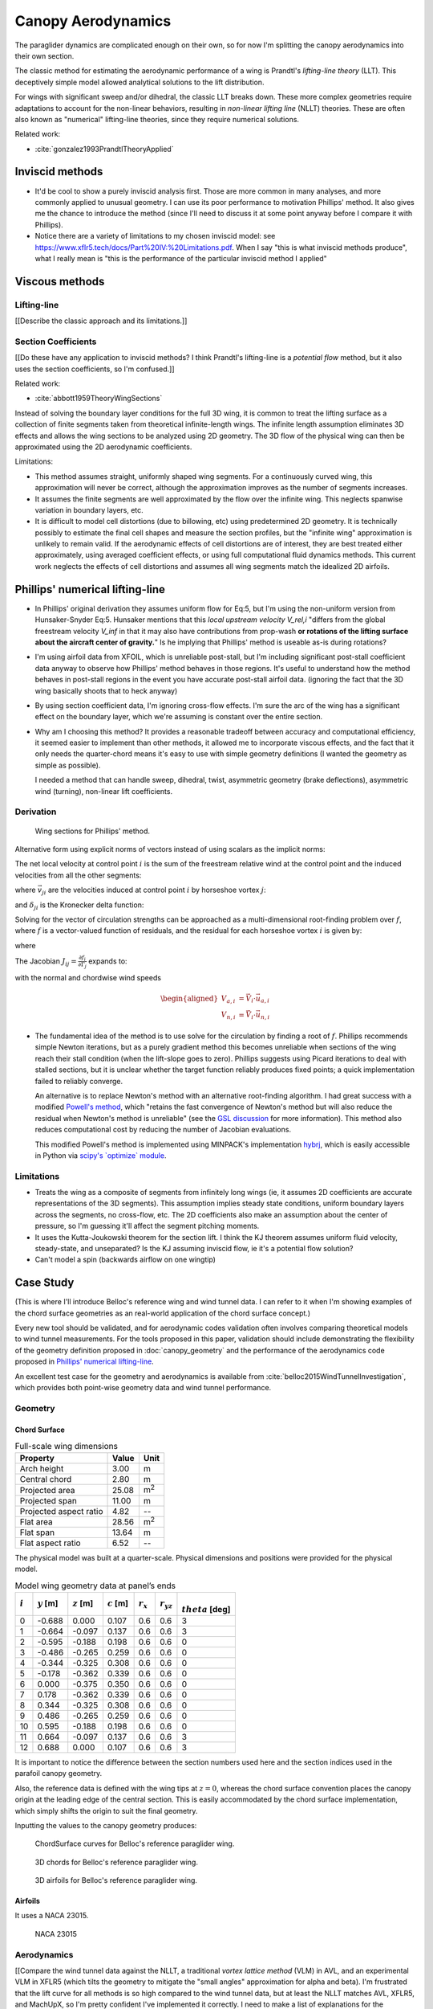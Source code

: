 *******************
Canopy Aerodynamics
*******************

The paraglider dynamics are complicated enough on their own, so for now I'm
splitting the canopy aerodynamics into their own section.


The classic method for estimating the aerodynamic performance of a wing is
Prandtl's *lifting-line theory* (LLT). This deceptively simple model allowed
analytical solutions to the lift distribution.

For wings with significant sweep and/or dihedral, the classic LLT breaks down.
These more complex geometries require adaptations to account for the
non-linear behaviors, resulting in *non-linear lifting line* (NLLT) theories.
These are often also known as "numerical" lifting-line theories, since they
require numerical solutions.

Related work:

* :cite:`gonzalez1993PrandtlTheoryApplied`


Inviscid methods
================

* It'd be cool to show a purely inviscid analysis first. Those are more common
  in many analyses, and more commonly applied to unusual geometry. I can use
  its poor performance to motivation Phillips' method. It also gives me the
  chance to introduce the method (since I'll need to discuss it at some point
  anyway before I compare it with Phillips).

* Notice there are a variety of limitations to my chosen inviscid model: see
  https://www.xflr5.tech/docs/Part%20IV:%20Limitations.pdf. When I say
  "this is what inviscid methods produce", what I really mean is "this is the
  performance of the particular inviscid method I applied"


Viscous methods
===============

Lifting-line
------------

[[Describe the classic approach and its limitations.]]


Section Coefficients
--------------------

[[Do these have any application to inviscid methods? I think Prandtl's
lifting-line is a *potential flow* method, but it also uses the section
coefficients, so I'm confused.]]


Related work:

* :cite:`abbott1959TheoryWingSections`

Instead of solving the boundary layer conditions for the full 3D wing, it is
common to treat the lifting surface as a collection of finite segments taken
from theoretical infinite-length wings. The infinite length assumption
eliminates 3D effects and allows the wing sections to be analyzed using 2D
geometry. The 3D flow of the physical wing can then be approximated using the
2D aerodynamic coefficients.

Limitations:

* This method assumes straight, uniformly shaped wing segments. For
  a continuously curved wing, this approximation will never be correct,
  although the approximation improves as the number of segments increases.

* It assumes the finite segments are well approximated by the flow over the
  infinite wing. This neglects spanwise variation in boundary layers, etc.

* It is difficult to model cell distortions (due to billowing, etc) using
  predetermined 2D geometry. It is technically possibly to estimate the final
  cell shapes and measure the section profiles, but the "infinite wing"
  approximation is unlikely to remain valid. If the aerodynamic effects of
  cell distortions are of interest, they are best treated either
  approximately, using averaged coefficient effects, or using full
  computational fluid dynamics methods. This current work neglects the effects
  of cell distortions and assumes all wing segments match the idealized 2D
  airfoils.


Phillips' numerical lifting-line
================================

* In Phillips' original derivation they assumes uniform flow for Eq:5, but I'm
  using the non-uniform version from Hunsaker-Snyder Eq:5. Hunsaker mentions
  that this *local upstream velocity* `V_rel,i` "differs from the global
  freestream velocity `V_inf` in that it may also have contributions from
  prop-wash **or rotations of the lifting surface about the aircraft center of
  gravity.**" Is he implying that Phillips' method is useable as-is during
  rotations?

* I'm using airfoil data from XFOIL, which is unreliable post-stall, but I'm
  including significant post-stall coefficient data anyway to observe how
  Phillips' method behaves in those regions. It's useful to understand how the
  method behaves in post-stall regions in the event you have accurate
  post-stall airfoil data. (ignoring the fact that the 3D wing basically
  shoots that to heck anyway)

* By using section coefficient data, I'm ignoring cross-flow effects. I'm sure
  the arc of the wing has a significant effect on the boundary layer, which
  we're assuming is constant over the entire section.

* Why am I choosing this method? It provides a reasonable tradeoff between
  accuracy and computational efficiency, it seemed easier to implement than
  other methods, it allowed me to incorporate viscous effects, and the fact
  that it only needs the quarter-chord means it's easy to use with simple
  geometry definitions (I wanted the geometry as simple as possible).

  I needed a method that can handle sweep, dihedral, twist, asymmetric
  geometry (brake deflections), asymmetric wind (turning), non-linear lift
  coefficients.


Derivation
----------

.. figure:: figures/paraglider/dynamics/phillips_scratch.*

   Wing sections for Phillips' method.

.. math::
   :label: 3D vortex lifting law

   \vec{\mathrm{d}F} = \rho \Gamma \vec{V} \times \mathrm{d}\vec{l}

.. math::
   :label: differential lifting force

   dF_i =
      \frac{1}{2}
      \rho
      V_i^2
      C_{L_i}
      \left(\alpha_i, \delta_i \right)
      A_i

Alternative form using explicit norms of vectors instead of using scalars as
the implicit norms:

.. math::
   :label: differential lifting force 2

   \left\| \vec{\mathrm{d}F}_i \right\| =
      \frac{1}{2}
      \rho
      \left\|\vec{V}_i\right\|^2
      C_{L_i} \left(\alpha_i, \delta_i \right)
      A_i

The net local velocity at control point :math:`i` is the sum of the freestream
relative wind at the control point and the induced velocities from all the
other segments:

.. math::
   :label: local velocity

   \vec{V}_i = \vec{V}_{rel,i} + \sum^N_{j=1} \Gamma_j \vec{v}_{ji}

where :math:`\vec{v}_{ji}` are the velocities induced at control point
:math:`i` by horseshoe vortex :math:`j`:

.. math::
   :label: induced velocities

   \vec{v}_{ji} = \frac{1}{4\pi}
   \left[
      \frac
         {\vec{u}_{\infty} \times \vec{r}_{j_2i}}
         {r_{j_2i} \left( r_{j_2i} - \vec{u}_{\infty} \cdot \vec{r}_{j_2i} \right)}
      + (1 - \delta_{ji}) \frac
         {(r_{j_1i} + r_{j_2i})(\vec{r}_{j_1i} \times \vec{r}_{j_2i})}
         {r_{j_1i}r_{j_2i}(r_{j_1i}r_{j_2i} + \vec{r}_{j_1i} \cdot \vec{r}_{j_2i})}
      - \frac
         {\vec{u}_{\infty} \times \vec{r}_{j_1i}}
         {r_{j_1i} \left( r_{j_1i} - \vec{u}_{\infty} \cdot \vec{r}_{j_1i} \right)}
   \right]

and :math:`\delta_{ji}` is the Kronecker delta function:

.. math::
   :label: kronecker_delta

   \delta_{ji}=
   \begin{cases}
      1\quad &i = j\\
      0\quad &i \neq j
   \end{cases}

Solving for the vector of circulation strengths can be approached as
a multi-dimensional root-finding problem over :math:`f`, where :math:`f` is
a vector-valued function of residuals, and the residual for each horseshoe
vortex :math:`i` is given by:

.. math::
   :label: horseshoe vortex strength optimization target

   f_i \left( \Gamma_i \right) =
      2 \Gamma_i \left\| \vec{W}_i \right\|
      - \left\| \vec{V}_i \right\|^2 A_i C_{L,i} \left(\alpha_i, \delta_i \right)

where

.. math::
   :label: unlabeled1

   \vec{W}_i = \vec{V}_i \times \mathrm{d} \vec{l}_i

The Jacobian :math:`J_{ij} = \frac{\partial f_{i}}{\partial \Gamma_j}` expands
to:

.. math::
   :label: phillips jacobian

   \begin{aligned}
   J_{ij} =\;
      &\delta_{ij}\, 2 \left\| \vec{W}_i \right\|
      + 2\, \Gamma_i \frac {\vec{W}_i} {\left\| \vec{W}_i \right\|}
          \cdot \left( \vec{v}_{ji} \times \mathrm{d} \vec{l}_i \right)\\
      &- \left\| \vec{V}_i \right\|^2 A_i
         \frac
            {\partial C_{L,i}}
            {\partial \alpha_i}
         \frac
            {V_{a,i} \left( \vec{v}_{ji} \cdot \vec{u}_{n,i} \right)
            - V_{n,i} \left( \vec{v}_{ji} \cdot \vec{u}_{a,i} \right)}
            {V_{ai}^2 + V_{ni}^2}\\
      &- 2 A_i C_{L,i}(\alpha_i, \delta_i)(\vec{V}_i \cdot \vec{v}_{ji})
   \end{aligned}

with the normal and chordwise wind speeds

.. math::

   \begin{aligned}
      V_{a,i} &= \vec{V}_i \cdot \vec{u}_{a,i}\\
      V_{n,i} &= \vec{V}_i \cdot \vec{u}_{n,i}
   \end{aligned}

* The fundamental idea of the method is to use solve for the circulation by
  finding a root of :math:`f`. Phillips recommends simple Newton iterations,
  but as a purely gradient method this becomes unreliable when sections of the
  wing reach their stall condition (when the lift-slope goes to zero).
  Phillips suggests using Picard iterations to deal with stalled sections, but
  it is unclear whether the target function reliably produces fixed points;
  a quick implementation failed to reliably converge.

  An alternative is to replace Newton's method with an alternative
  root-finding algorithm. I had great success with a modified `Powell's method
  <https://en.wikipedia.org/wiki/Powell%27s_method>`_, which "retains the fast
  convergence of Newton's method but will also reduce the residual when
  Newton's method is unreliable" (see the `GSL discussion
  <https://www.gnu.org/software/gsl/doc/html/multiroots.html#c.gsl_multiroot_fdfsolver_hybridsj>`_
  for more information). This method also reduces computational cost by
  reducing the number of Jacobian evaluations.

  This modified Powell's method is implemented using MINPACK's implementation
  `hybrj <https://www.math.utah.edu/software/minpack/minpack/hybrj.html>`_,
  which is easily accessible in Python via `scipy's \`optimize\` module
  <https://docs.scipy.org/doc/scipy/reference/optimize.root-hybr.html>`_.


Limitations
-----------

* Treats the wing as a composite of segments from infinitely long wings (ie,
  it assumes 2D coefficients are accurate representations of the 3D segments).
  This assumption implies steady state conditions, uniform boundary layers
  across the segments, no cross-flow, etc. The 2D coefficients also make an
  assumption about the center of pressure, so I'm guessing it'll affect the
  segment pitching moments.

* It uses the Kutta-Joukowski theorem for the section lift. I think the KJ
  theorem assumes uniform fluid velocity, steady-state, and unseparated? Is
  the KJ assuming inviscid flow, ie it's a potential flow solution?

* Can't model a spin (backwards airflow on one wingtip)


Case Study
==========

(This is where I'll introduce Belloc's reference wing and wind tunnel data.
I can refer to it when I'm showing examples of the chord surface geometries as
an real-world application of the chord surface concept.)

Every new tool should be validated, and for aerodynamic codes validation often
involves comparing theoretical models to wind tunnel measurements. For the
tools proposed in this paper, validation should include demonstrating the
flexibility of the geometry definition proposed in :doc:`canopy_geometry` and
the performance of the aerodynamics code proposed in `Phillips' numerical
lifting-line`_.

An excellent test case for the geometry and aerodynamics is available from
:cite:`belloc2015WindTunnelInvestigation`, which provides both point-wise
geometry data and wind tunnel performance.


Geometry
--------

Chord Surface
^^^^^^^^^^^^^

.. list-table:: Full-scale wing dimensions
   :header-rows: 1

   * - Property
     - Value
     - Unit
   * - Arch height
     - 3.00
     - m
   * - Central chord
     - 2.80
     - m
   * - Projected area
     - 25.08
     - m\ :sup:`2`
   * - Projected span
     - 11.00
     - m
   * - Projected aspect ratio
     - 4.82
     - --
   * - Flat area
     - 28.56
     - m\ :sup:`2`
   * - Flat span
     - 13.64
     - m
   * - Flat aspect ratio
     - 6.52
     - --

The physical model was built at a quarter-scale. Physical dimensions and
positions were provided for the physical model.

.. csv-table:: Model wing geometry data at panel’s ends
   :header: :math:`i`, :math:`y` [m], :math:`z` [m], :math:`c` [m], :math:`r_x`, :math:`r_{yz}`, :math:`\\theta` [deg]

   0, -0.688,  0.000, 0.107, 0.6, 0.6, 3
   1, -0.664, -0.097, 0.137, 0.6, 0.6, 3
   2, -0.595, -0.188, 0.198, 0.6, 0.6, 0
   3, -0.486, -0.265, 0.259, 0.6, 0.6, 0
   4, -0.344, -0.325, 0.308, 0.6, 0.6, 0
   5, -0.178, -0.362, 0.339, 0.6, 0.6, 0
   6,  0.000, -0.375, 0.350, 0.6, 0.6, 0
   7,  0.178, -0.362, 0.339, 0.6, 0.6, 0
   8,  0.344, -0.325, 0.308, 0.6, 0.6, 0
   9,  0.486, -0.265, 0.259, 0.6, 0.6, 0
   10, 0.595, -0.188, 0.198, 0.6, 0.6, 0
   11,  0.664, -0.097, 0.137, 0.6, 0.6, 3
   12,  0.688,  0.000, 0.107, 0.6, 0.6, 3

It is important to notice the difference between the section numbers used here
and the section indices used in the parafoil canopy geometry.

Also, the reference data is defined with the wing tips at :math:`z = 0`,
whereas the chord surface convention places the canopy origin at the leading
edge of the central section. This is easily accommodated by the chord surface
implementation, which simply shifts the origin to suit the final geometry.

.. TODO:: Should I use these tables or just give the explicit equations?
   They're messy, bu I do like the fact that they highlight the fact that you
   **can** use pointwise data.

Inputting the values to the canopy geometry produces:

.. raw:: latex

   \newpage

.. figure:: figures/paraglider/geometry/canopy/examples/build/belloc_curves.*

   ChordSurface curves for Belloc's reference paraglider wing.

.. figure:: figures/paraglider/geometry/canopy/examples/build/belloc_canopy_chords.*

   3D chords for Belloc's reference paraglider wing.

.. figure:: figures/paraglider/geometry/canopy/examples/build/belloc_canopy_airfoils.*

   3D airfoils for Belloc's reference paraglider wing.


Airfoils
^^^^^^^^

It uses a NACA 23015.

.. figure:: figures/paraglider/geometry/airfoil/NACA-23015.*

   NACA 23015


Aerodynamics
------------

[[Compare the wind tunnel data against the NLLT, a traditional *vortex lattice
method* (VLM) in AVL, and an experimental VLM in XFLR5 (which tilts the
geometry to mitigate the "small angles" approximation for alpha and beta). I'm
frustrated that the lift curve for all methods is so high compared to the wind
tunnel data, but at least the NLLT matches AVL, XFLR5, and MachUpX, so I'm
pretty confident I've implemented it correctly. I need to make a list of
explanations for the discrepancies though: unmodeled viscous effects in
particular, but there's still the chance of an issues with the `CZa` or
`Alphac` values in the wind tunnel data. I'm also not including any "wind
tunnel corrections", as in :cite:`barlow1999LowSpeedWindTunnel`.]]

Some results:

.. figure:: figures/paraglider/belloc/CL_vs_alpha.*

   Lift coefficient vs angle of attack.

.. figure:: figures/paraglider/belloc/CD_vs_alpha.*

   Drag coefficient vs angle of attack.

.. figure:: figures/paraglider/belloc/Cm_vs_alpha.*

   Global pitching coefficient vs angle of attack.

This is the global pitching coefficient, which includes contributions from
both the section pitching coefficients and the aerodynamic forces. The VLM
estimate appears to be using the wrong reference point, but it isn't clear
from the program documentation what the error might be. The results are left
here for completeness and to highlight the uncertainty in how the VLM was
applied.

.. figure:: figures/paraglider/belloc/CL_vs_CD_pseudoinviscid.*

   Pseudo-inviscid lift coefficient vs drag coefficient.

[[Demonstrates how well the NLLT lift matches XLFR5's "Tilted Geometry" method
over the lower rnage of alpha. Once alpha approaches stall, the NLLT diverges
since it's not a true inviscid method; it's using the viscous lift
coefficients to determine the circulation distribution.]]

.. figure:: figures/paraglider/belloc/CL_vs_CD.*

   Lift coefficient vs drag coefficient.

.. figure:: figures/paraglider/belloc/CL_vs_Cm.*

   Lift coefficient vs global pitching coefficient.


It's also informative to consider the effect of sideslip.

.. figure:: figures/paraglider/belloc/CY_vs_beta.*

   Lateral force coefficient vs sideslip.

.. figure:: figures/paraglider/belloc/Cl_vs_beta.*

   Rolling coefficient vs sideslip.

.. figure:: figures/paraglider/belloc/Cn_vs_beta.*

   Yawing coefficient vs sideslip.


Comments
^^^^^^^^

* The inviscid solution (from the VLM) agrees with the NLLT quite well up to
  the alpha where flow separation becomes significant (for the 2D lift
  coefficient, separation seems to ramp up around alpha=12, so when you
  consider the effective angle of attack it happens around alpha=9? Seems
  about right.

* The VLM and NLLT disagree on the zero-lift angle of attack? Hm. That seems
  to suggest bad airfoil coefficients, doesn't it? I would think you'd have
  the least amount of flow separation at that alpha; is that intuition
  correct?
